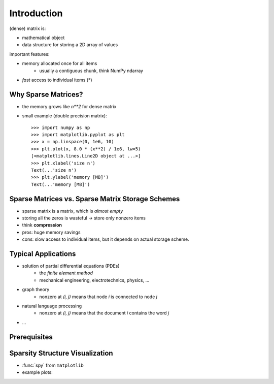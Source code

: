 .. For doctests
   >>> import numpy as np
   >>> # For doctest on headless environments
   >>> import matplotlib.pyplot as plt

Introduction
============

(dense) matrix is:

* mathematical object
* data structure for storing a 2D array of values

important features:

* memory allocated once for all items
    * usually a contiguous chunk, think NumPy ndarray
* *fast* access to individual items (*)

Why Sparse Matrices?
--------------------

* the memory grows like `n**2` for dense matrix
* small example (double precision matrix)::

    >>> import numpy as np
    >>> import matplotlib.pyplot as plt
    >>> x = np.linspace(0, 1e6, 10)
    >>> plt.plot(x, 8.0 * (x**2) / 1e6, lw=5)
    [<matplotlib.lines.Line2D object at ...>]
    >>> plt.xlabel('size n')
    Text(...'size n')
    >>> plt.ylabel('memory [MB]')
    Text(...'memory [MB]')

Sparse Matrices vs. Sparse Matrix Storage Schemes
-------------------------------------------------

* sparse matrix is a matrix, which is *almost empty*
* storing all the zeros is wasteful -> store only nonzero items
* think **compression**
* pros: huge memory savings
* cons: slow access to individual items, but it depends on actual storage scheme.

Typical Applications
--------------------

* solution of partial differential equations (PDEs)
    * the *finite element method*
    * mechanical engineering, electrotechnics, physics, ...
* graph theory
    * nonzero at `(i, j)` means that node `i` is connected to node `j`
* natural language processing
    * nonzero at `(i, j)` means that the document `i` contains the word `j`
* ...

Prerequisites
-------------

.. rst-class:: horizontal

    * :ref:`numpy <numpy>`
    * :ref:`scipy <scipy>`
    * :ref:`matplotlib (optional) <matplotlib>`
    * :ref:`ipython (the enhancements come handy) <interactive_work>`

Sparsity Structure Visualization
--------------------------------

* :func:`spy` from ``matplotlib``
* example plots:

.. image:: figures/graph.png
.. image:: figures/graph_g.png
.. image:: figures/graph_rcm.png

